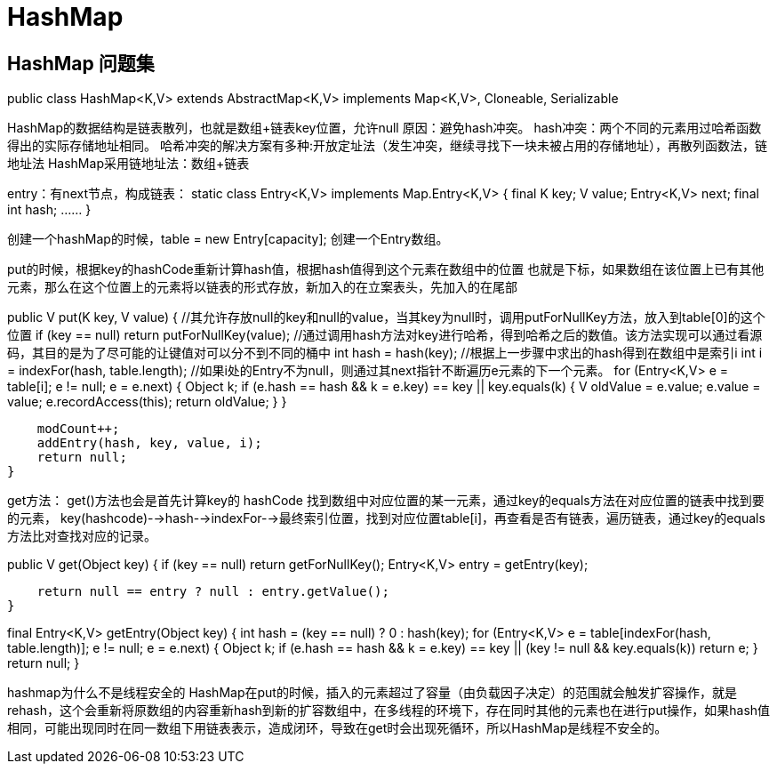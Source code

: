 = HashMap

== HashMap 问题集

public class HashMap<K,V> extends AbstractMap<K,V>
    implements Map<K,V>, Cloneable, Serializable

HashMap的数据结构是链表散列，也就是数组+链表key位置，允许null
原因：避免hash冲突。
hash冲突：两个不同的元素用过哈希函数得出的实际存储地址相同。
哈希冲突的解决方案有多种:开放定址法（发生冲突，继续寻找下一块未被占用的存储地址），再散列函数法，链地址法
HashMap采用链地址法：数组+链表

entry：有next节点，构成链表：
static class Entry<K,V> implements Map.Entry<K,V> {
    final K key;
    V value;
    Entry<K,V> next;
    final int hash;
    ……
}

创建一个hashMap的时候，table = new Entry[capacity]; 创建一个Entry数组。

put的时候，根据key的hashCode重新计算hash值，根据hash值得到这个元素在数组中的位置 也就是下标，如果数组在该位置上已有其他元素，那么在这个位置上的元素将以链表的形式存放，新加入的在立案表头，先加入的在尾部

public V put(K key, V value) {
    //其允许存放null的key和null的value，当其key为null时，调用putForNullKey方法，放入到table[0]的这个位置
    if (key == null)
        return putForNullKey(value);
    //通过调用hash方法对key进行哈希，得到哈希之后的数值。该方法实现可以通过看源码，其目的是为了尽可能的让键值对可以分不到不同的桶中
    int hash = hash(key);
    //根据上一步骤中求出的hash得到在数组中是索引i
    int i = indexFor(hash, table.length);
    //如果i处的Entry不为null，则通过其next指针不断遍历e元素的下一个元素。
    for (Entry<K,V> e = table[i]; e != null; e = e.next) {
        Object k;
        if (e.hash == hash && ((k = e.key) == key || key.equals(k))) {
            V oldValue = e.value;
            e.value = value;
            e.recordAccess(this);
            return oldValue;
        }
    }

    modCount++;
    addEntry(hash, key, value, i);
    return null;
}

get方法：
get()方法也会是首先计算key的 hashCode 找到数组中对应位置的某一元素，通过key的equals方法在对应位置的链表中找到要的元素，
key(hashcode)-->hash-->indexFor-->最终索引位置，找到对应位置table[i]，再查看是否有链表，遍历链表，通过key的equals方法比对查找对应的记录。

public V get(Object key) {
    if (key == null)
        return getForNullKey();
    Entry<K,V> entry = getEntry(key);

    return null == entry ? null : entry.getValue();
}

final Entry<K,V> getEntry(Object key) {
    int hash = (key == null) ? 0 : hash(key);
    for (Entry<K,V> e = table[indexFor(hash, table.length)];
         e != null;
         e = e.next) {
        Object k;
        if (e.hash == hash &&
            ((k = e.key) == key || (key != null && key.equals(k))))
            return e;
    }
    return null;
}

hashmap为什么不是线程安全的
HashMap在put的时候，插入的元素超过了容量（由负载因子决定）的范围就会触发扩容操作，就是rehash，这个会重新将原数组的内容重新hash到新的扩容数组中，在多线程的环境下，存在同时其他的元素也在进行put操作，如果hash值相同，可能出现同时在同一数组下用链表表示，造成闭环，导致在get时会出现死循环，所以HashMap是线程不安全的。